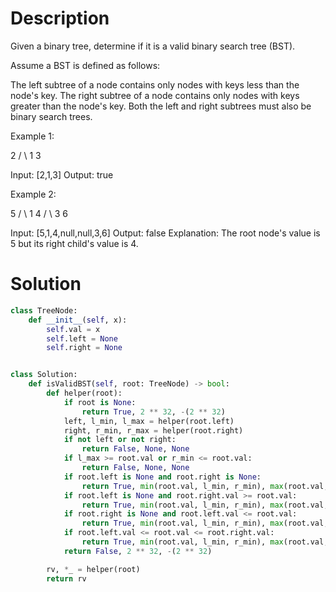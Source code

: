 * Description
Given a binary tree, determine if it is a valid binary search tree (BST).

Assume a BST is defined as follows:

    The left subtree of a node contains only nodes with keys less than the node's key.
    The right subtree of a node contains only nodes with keys greater than the node's key.
    Both the left and right subtrees must also be binary search trees.

Example 1:

    2
   / \
  1   3

Input: [2,1,3]
Output: true

Example 2:

    5
   / \
  1   4
     / \
    3   6

Input: [5,1,4,null,null,3,6]
Output: false
Explanation: The root node's value is 5 but its right child's value is 4.
* Solution
#+begin_src python
class TreeNode:
    def __init__(self, x):
        self.val = x
        self.left = None
        self.right = None


class Solution:
    def isValidBST(self, root: TreeNode) -> bool:
        def helper(root):
            if root is None:
                return True, 2 ** 32, -(2 ** 32)
            left, l_min, l_max = helper(root.left)
            right, r_min, r_max = helper(root.right)
            if not left or not right:
                return False, None, None
            if l_max >= root.val or r_min <= root.val:
                return False, None, None
            if root.left is None and root.right is None:
                return True, min(root.val, l_min, r_min), max(root.val, l_max, r_max)
            if root.left is None and root.right.val >= root.val:
                return True, min(root.val, l_min, r_min), max(root.val, l_max, r_max)
            if root.right is None and root.left.val <= root.val:
                return True, min(root.val, l_min, r_min), max(root.val, l_max, r_max)
            if root.left.val <= root.val <= root.right.val:
                return True, min(root.val, l_min, r_min), max(root.val, l_max, r_max)
            return False, 2 ** 32, -(2 ** 32)

        rv, *_ = helper(root)
        return rv
#+end_src
